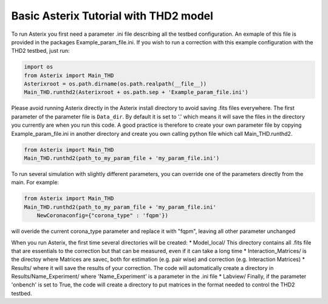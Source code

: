 .. _run-asterix-label:

Basic Asterix Tutorial with THD2 model
--------------------------------------

To run Asterix you first need a parameter .ini file describing all the testbed configuration. An exmaple of this file 
is provided in the packages Example_param_file.ini. If you wish to run a correction with this example configuration 
with the THD2 testbed, just run:

.. code-block:: python

    import os
    from Asterix import Main_THD
    Asterixroot = os.path.dirname(os.path.realpath(__file__))
    Main_THD.runthd2(Asterixroot + os.path.sep + 'Example_param_file.ini')

Please avoid running Asterix directly in the Asterix install directory to avoid saving .fits files everywhere.
The first parameter of the parameter file is ``Data_dir``. By default it is set to '.' which means it will save the files
in the directory you currently are when you run this code. A good practice is therefore to create your own parameter file by
copying Example_param_file.ini in another directory and create you own calling python file which call Main_THD.runthd2.

.. code-block:: python

    from Asterix import Main_THD
    Main_THD.runthd2(path_to_my_param_file + 'my_param_file.ini')

To run several simulation with slightly different parameters, you can override one of the parameters directly from the main. 
For example:

.. code-block:: python

    from Asterix import Main_THD
    Main_THD.runthd2(path_to_my_param_file + 'my_param_file.ini'
        NewCoronaconfig={"corona_type" : 'fqpm'})

will overide the current corona_type parameter and replace it with "fqpm", leaving all other parameter unchanged


When you run Asterix, the first time several directories will be created:
* Model_local/ This directory contains all .fits file that are essentials to the correction but that can be measured, even if it can take a long time
* Interaction_Matrices/ is the directoy where Matrices are savec, both for estimation (e.g. pair wise) and correction (e.g. Interaction Matrices)
* Results/ where it will save the results of your correction. The code will automatically create a directory in Results/Name_Experiment/ where 'Name_Experiment' is a parameter in the .ini file
* Labview/ Finally, if the parameter 'onbench' is set to True, the code will create a directory to put matrices in the format needed to control the THD2 testbed. 


